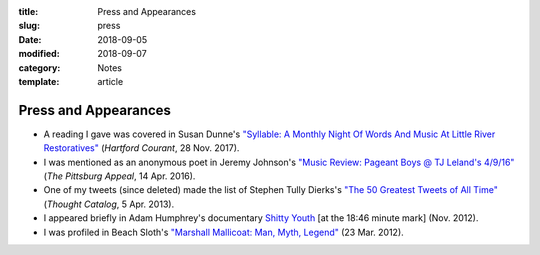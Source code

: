 :title: Press and Appearances
:slug: press
:date: 2018-09-05
:modified: 2018-09-07
:category: Notes
:template: article

Press and Appearances
=====================

* A reading I gave was covered in Susan Dunne's `"Syllable: A Monthly Night Of Words And
  Music At Little River Restoratives"`_ (*Hartford Courant*, 28 Nov. 2017).
* I was mentioned as an anonymous poet in Jeremy Johnson's `"Music Review: Pageant Boys @ TJ Leland's 4/9/16"
  <http://web.archive.org/web/20160414095637/https://pittsburgappeal.com/2016/04/14/pageant-boys/>`__
  (*The Pittsburg Appeal*, 14 Apr. 2016).
* One of my tweets (since deleted) made the list of Stephen Tully Dierks's
  `"The 50 Greatest Tweets of All Time"
  <https://thoughtcatalog.com/stephen-tully-dierks/2013/04/the-50-greatest-tweets-of-all-time/>`__
  (*Thought Catalog*, 5 Apr. 2013).
* I appeared briefly in Adam Humphrey's documentary `Shitty Youth`_ [at the 18:46
  minute mark] (Nov. 2012).
* I was profiled in Beach Sloth's `"Marshall Mallicoat: Man, Myth, Legend"`_ (23 Mar. 2012).

.. _`"Syllable: A Monthly Night Of Words And Music At Little River Restoratives"`:
   http://www.courant.com/entertainment/arts-theater/hc-syllable-poetry-series-little-river-restorative-20171119-story.html
.. _`Shitty Youth`: https://www.youtube.com/watch?v=Ppm8__FxZ4o
.. _`"Marshall Mallicoat: Man, Myth, Legend"`: http://www.beachsloth.com/marshall-mallicoat-man-myth-legend.html

